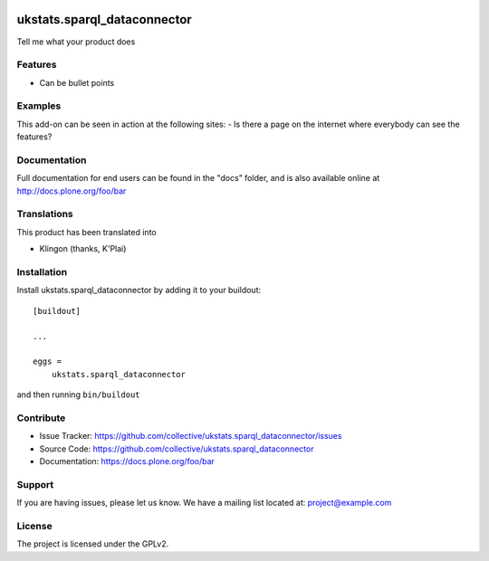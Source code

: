 .. This README is meant for consumption by humans and pypi. Pypi can render rst files so please do not use Sphinx features.
   If you want to learn more about writing documentation, please check out: http://docs.plone.org/about/documentation_styleguide.html
   This text does not appear on pypi or github. It is a comment.

.. image:: https://travis-ci.org/collective/ukstats.sparql_dataconnector.svg?branch=master
    :target: https://travis-ci.org/collective/ukstats.sparql_dataconnector

.. image:: https://coveralls.io/repos/github/collective/ukstats.sparql_dataconnector/badge.svg?branch=master
    :target: https://coveralls.io/github/collective/ukstats.sparql_dataconnector?branch=master
    :alt: Coveralls

.. image:: https://img.shields.io/pypi/v/ukstats.sparql_dataconnector.svg
    :target: https://pypi.python.org/pypi/ukstats.sparql_dataconnector/
    :alt: Latest Version

.. image:: https://img.shields.io/pypi/status/ukstats.sparql_dataconnector.svg
    :target: https://pypi.python.org/pypi/ukstats.sparql_dataconnector
    :alt: Egg Status

.. image:: https://img.shields.io/pypi/pyversions/ukstats.sparql_dataconnector.svg?style=plastic   :alt: Supported - Python Versions

.. image:: https://img.shields.io/pypi/l/ukstats.sparql_dataconnector.svg
    :target: https://pypi.python.org/pypi/ukstats.sparql_dataconnector/
    :alt: License


============================
ukstats.sparql_dataconnector
============================

Tell me what your product does

Features
--------

- Can be bullet points


Examples
--------

This add-on can be seen in action at the following sites:
- Is there a page on the internet where everybody can see the features?


Documentation
-------------

Full documentation for end users can be found in the "docs" folder, and is also available online at http://docs.plone.org/foo/bar


Translations
------------

This product has been translated into

- Klingon (thanks, K'Plai)


Installation
------------

Install ukstats.sparql_dataconnector by adding it to your buildout::

    [buildout]

    ...

    eggs =
        ukstats.sparql_dataconnector


and then running ``bin/buildout``


Contribute
----------

- Issue Tracker: https://github.com/collective/ukstats.sparql_dataconnector/issues
- Source Code: https://github.com/collective/ukstats.sparql_dataconnector
- Documentation: https://docs.plone.org/foo/bar


Support
-------

If you are having issues, please let us know.
We have a mailing list located at: project@example.com


License
-------

The project is licensed under the GPLv2.
